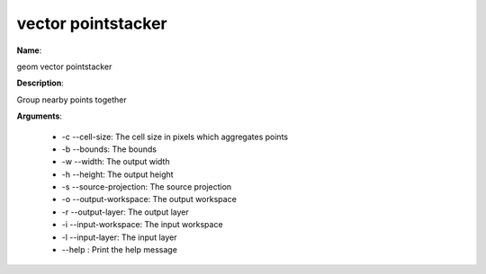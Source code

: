 vector pointstacker
===================

**Name**:

geom vector pointstacker

**Description**:

Group nearby points together

**Arguments**:

   * -c --cell-size: The cell size in pixels which aggregates points

   * -b --bounds: The bounds

   * -w --width: The output width

   * -h --height: The output height

   * -s --source-projection: The source projection

   * -o --output-workspace: The output workspace

   * -r --output-layer: The output layer

   * -i --input-workspace: The input workspace

   * -l --input-layer: The input layer

   * --help : Print the help message